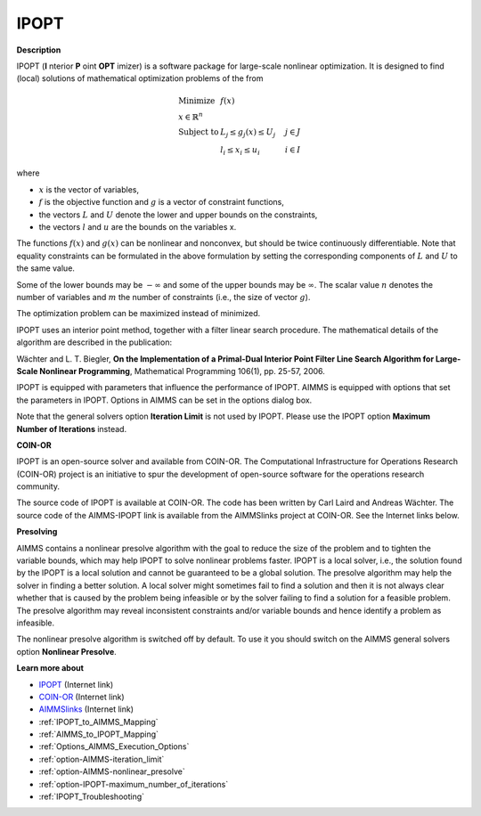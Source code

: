 IPOPT
=====

**Description** 

IPOPT (**I** nterior **P** oint **OPT** imizer) is a software package for large-scale nonlinear optimization. It is designed to find (local) solutions of mathematical optimization problems of the from 


.. math::

    \begin{array}{ll}
    \text{Minimize} & f(x) \\
    x \in \mathbb{R}^n & \\
    \text{Subject to} & L_j \le g_j(x) \le U_j \quad & j \in J \\
    & l_i \le x_i \le u_i \quad & i \in I
    \end{array}

where

* :math:`x` is the vector of variables,
* :math:`f` is the objective function and :math:`g` is a vector of constraint functions,
* the vectors :math:`L` and :math:`U` denote the lower and upper bounds on the constraints, 
* the vectors :math:`l` and :math:`u` are the bounds on the variables x.

The functions :math:`f(x)` and :math:`g(x)` can be nonlinear and nonconvex, but should be twice continuously differentiable. Note that equality constraints can be formulated in the above formulation by setting the corresponding components of :math:`L` and :math:`U` to the same value.

Some of the lower bounds may be :math:`-\infty` and some of the upper bounds may be :math:`\infty`. The scalar value :math:`n` denotes the number of variables and :math:`m` the number of constraints (i.e., the size of vector :math:`g`).

The optimization problem can be maximized instead of minimized.

IPOPT uses an interior point method, together with a filter linear search procedure. The mathematical details of the algorithm are described in the publication:



Wächter and L. T. Biegler, **On the Implementation of a Primal-Dual Interior Point Filter Line Search Algorithm for Large-Scale Nonlinear Programming**, Mathematical Programming 106(1), pp. 25-57, 2006.



IPOPT is equipped with parameters that influence the performance of IPOPT. AIMMS is equipped with options that set the parameters in IPOPT. Options in AIMMS can be set in the options dialog box.



Note that the general solvers option **Iteration Limit**  is not used by IPOPT. Please use the IPOPT option **Maximum Number of Iterations**  instead.



**COIN-OR** 

IPOPT is an open-source solver and available from COIN-OR. The Computational Infrastructure for Operations Research (COIN-OR) project is an initiative to spur the development of open-source software for the operations research community.



The source code of IPOPT is available at COIN-OR. The code has been written by Carl Laird and Andreas Wächter. The source code of the AIMMS-IPOPT link is available from the AIMMSlinks project at COIN-OR. See the Internet links below.



**Presolving** 

AIMMS contains a nonlinear presolve algorithm with the goal to reduce the size of the problem and to tighten the variable bounds, which may help IPOPT to solve nonlinear problems faster. IPOPT is a local solver, i.e., the solution found by the IPOPT is a local solution and cannot be guaranteed to be a global solution. The presolve algorithm may help the solver in finding a better solution. A local solver might sometimes fail to find a solution and then it is not always clear whether that is caused by the problem being infeasible or by the solver failing to find a solution for a feasible problem. The presolve algorithm may reveal inconsistent constraints and/or variable bounds and hence identify a problem as infeasible.



The nonlinear presolve algorithm is switched off by default. To use it you should switch on the AIMMS general solvers option **Nonlinear Presolve**.



**Learn more about** 

*	`IPOPT <https://coin-or.github.io/Ipopt/>`_ (Internet link)
*	`COIN-OR <https://www.coin-or.org/>`_ (Internet link)
*	`AIMMSlinks <https://github.com/coin-or/AIMMSlinks>`_ (Internet link)
*	:ref:`IPOPT_to_AIMMS_Mapping`  
*	:ref:`AIMMS_to_IPOPT_Mapping`  
*	:ref:`Options_AIMMS_Execution_Options`  
*	:ref:`option-AIMMS-iteration_limit`  
*	:ref:`option-AIMMS-nonlinear_presolve` 
*	:ref:`option-IPOPT-maximum_number_of_iterations` 
*	:ref:`IPOPT_Troubleshooting` 

